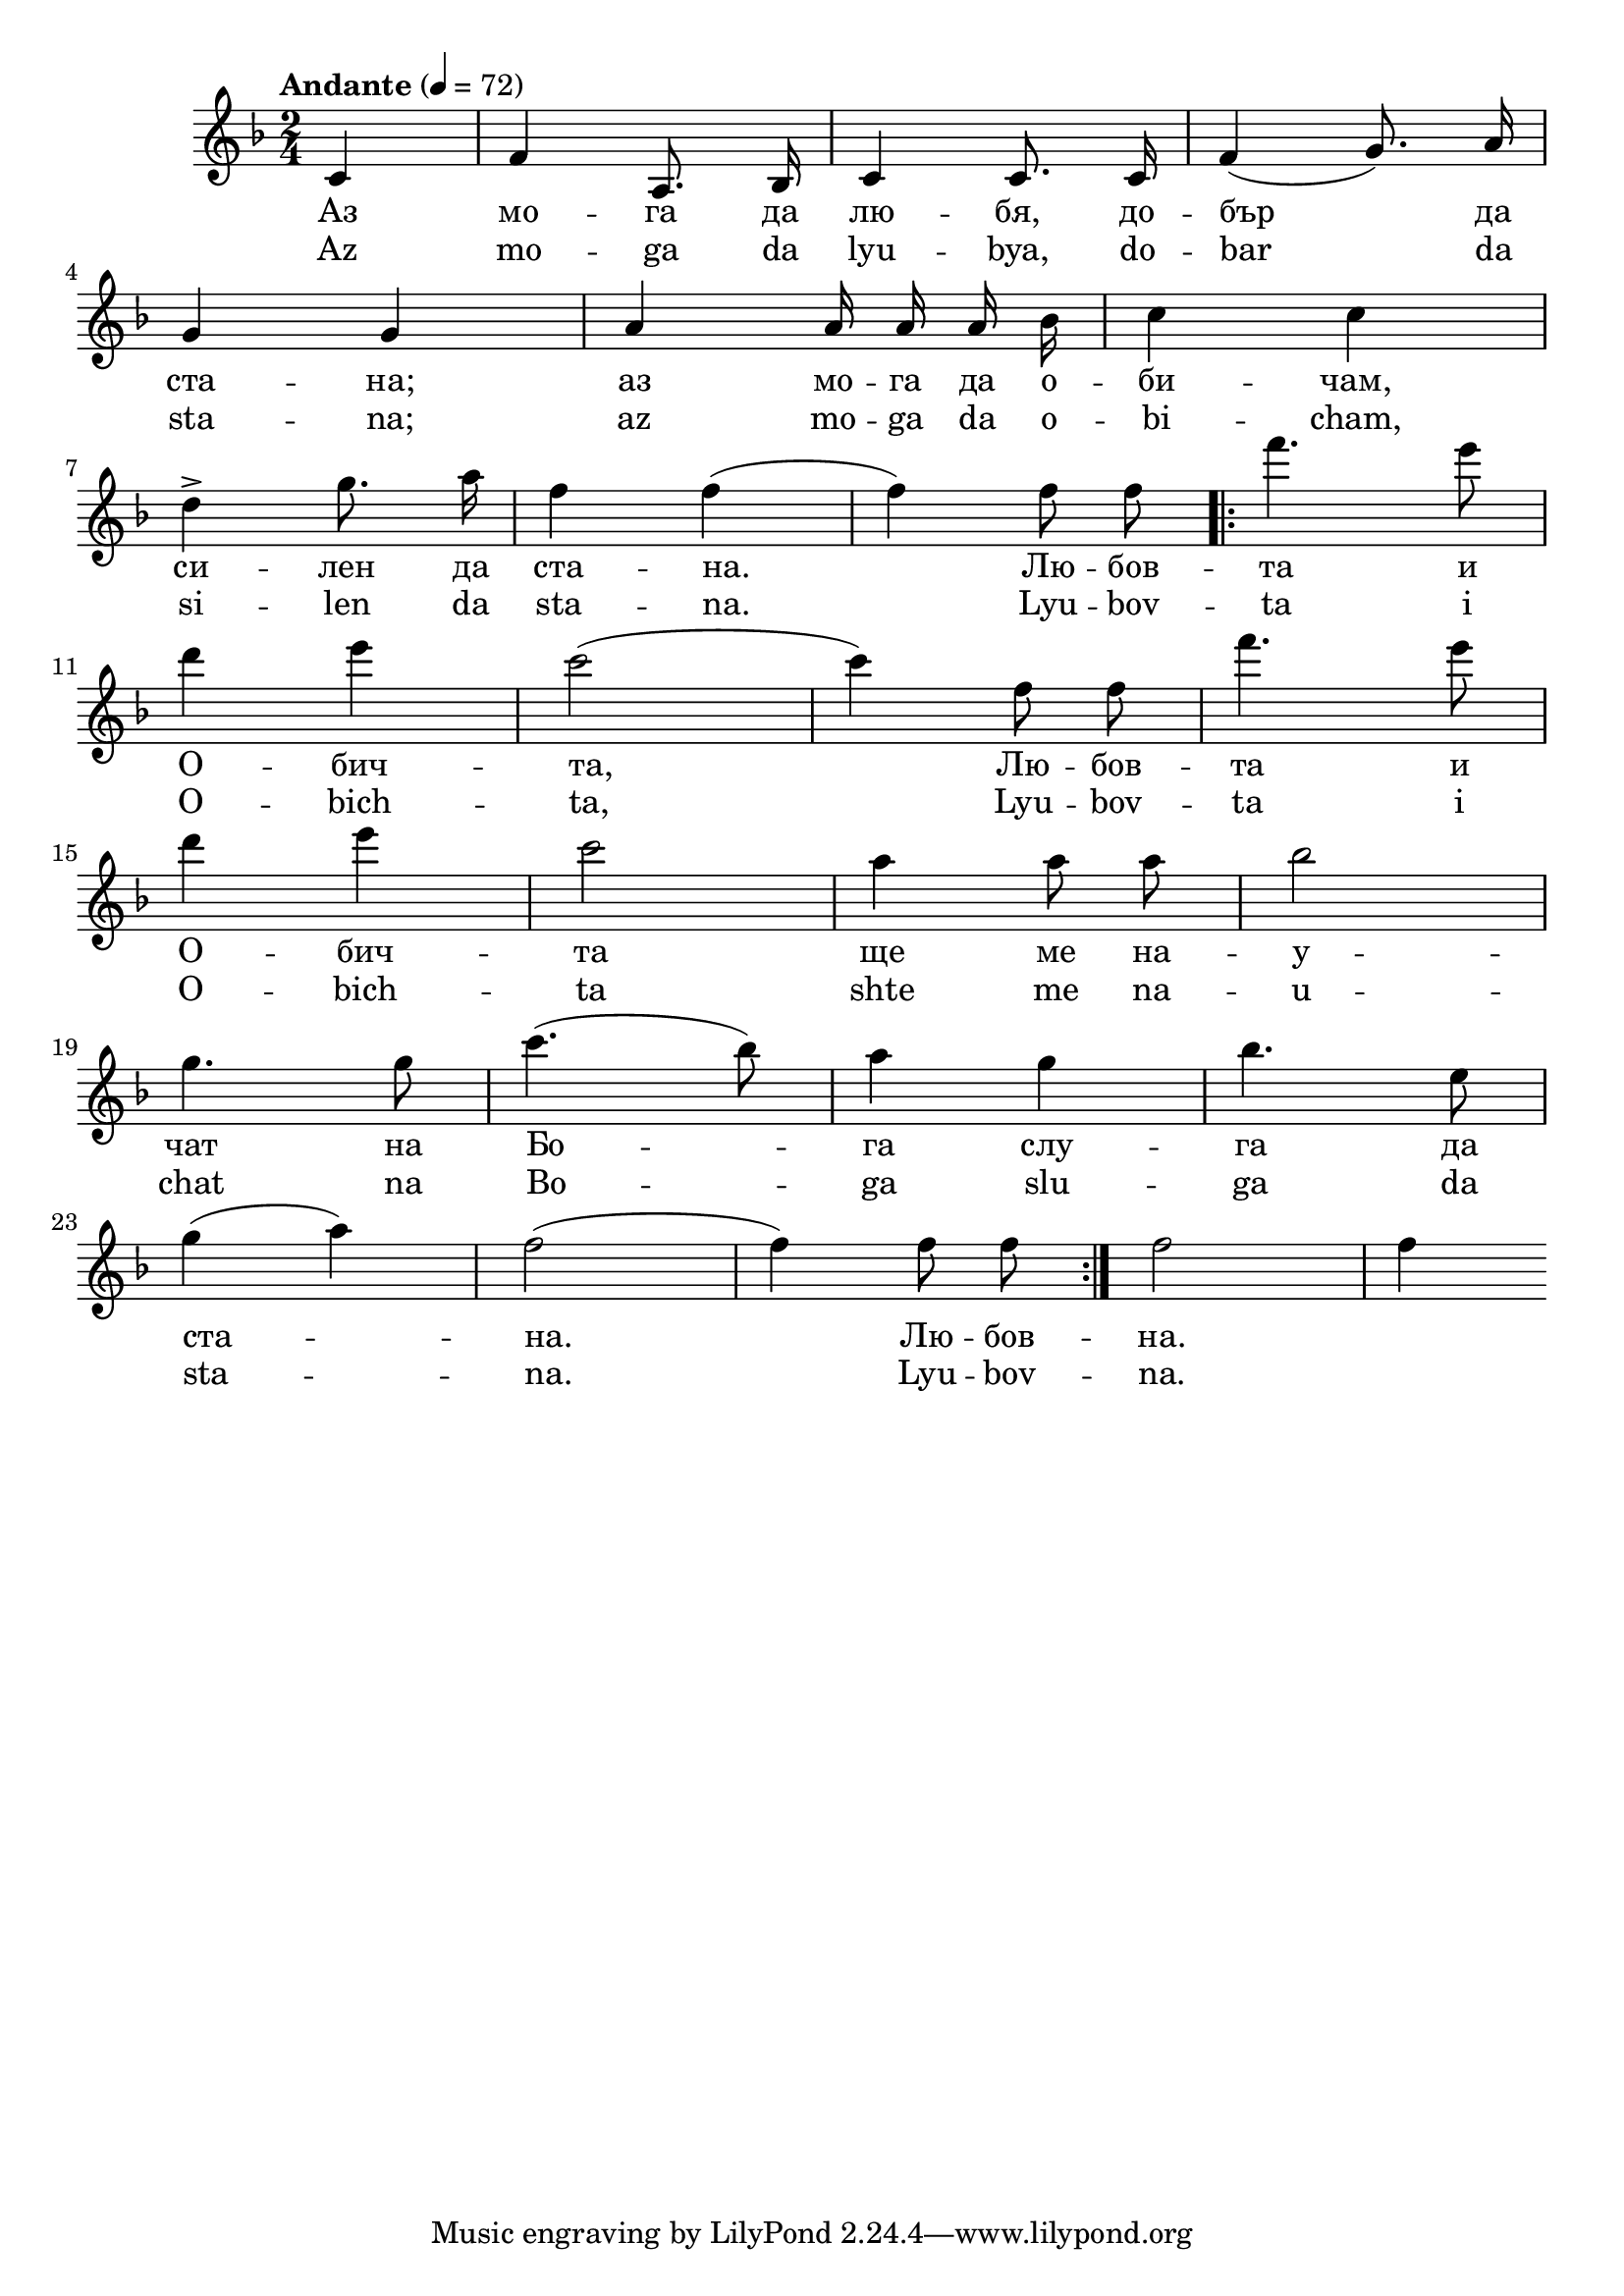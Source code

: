 


melody = \absolute  {
  \clef treble
  \key f \major
  \time 2/4 \tempo "Andante" 4 = 72
  
  \relative c' {
    
    
    \autoBeamOff
    
    
 \partial 4 c4 |   f4 a,8. bes16 |   c4 c8. c16 |  f4 ( g8. ) a16 |  \break
 
  g4 g4 | a4 a16 a16 a16 bes16 | c4 c4 | \break
  
  d4 -> g8. a16 | f4 f4 ( | f4 ) f8 f8 \repeat volta 2 { | f'4. e8 |\break
    
    
 d4 e4 | c2 ( | c4 ) f,8 f8 | f'4. e8 | \break
 
 
    d4 e4 | c2 |a4 a8 a8 | bes2 | \break
    
    
    
    g4. g8 | c4. ( bes8 ) | a4 g4 |  bes4. e,8 | \break 
    
    
    g4 ( a4 ) | f2 (f4) f8 f8 }|  f2  | f4| \break
 
 
 
 
 
  }


}

text = \lyricmode { Аз мо -- га
  да лю -- бя, до -- бър да ста -- на; аз мо --
  га да о -- би -- чам, си -- лен да ста -- на.
  Лю -- бов -- та и О -- бич -- та, Лю -- бов --
  та и О -- бич -- та ще ме на -- у -- чат на
  Бо -- га слу -- га да ста -- на. Лю -- бов -- на.
 
 
}

textL = \lyricmode {  Az mo -- ga da lyu
  -- bya, do -- bar da sta -- na; az mo -- ga da o -- bi --
  cham, si -- len da sta -- na. Lyu -- bov -- ta i O -- bich --
  ta, Lyu -- bov -- ta i O -- bich -- ta shte me na -- u -- chat na
  Bo -- ga slu -- ga da sta -- na. Lyu -- bov -- na.
 
}

\score{
 \header {
  title = \markup { \fontsize #0 "Мога да любя / Moga da ljubia" }
  %subtitle = \markup \center-column { " " \vspace #1 } 
  
  tagline = " " %supress footer Music engraving by LilyPond 2.18.0—www.lilypond.org
 % arranger = \markup { \fontsize #+1 "Контекстуализация: Йордан Камджалов / Contextualization: Yordan Kamdzhalov" }
  %composer = \markup \center-column { "Бейнса Дуно / Beinsa Duno" \vspace #1 } 

}
  <<
    \new Voice = "one" {
      
      \melody
    }
    \new Lyrics \lyricsto "one" \text
    \new Lyrics \lyricsto "one" \textL
  >>
 
}